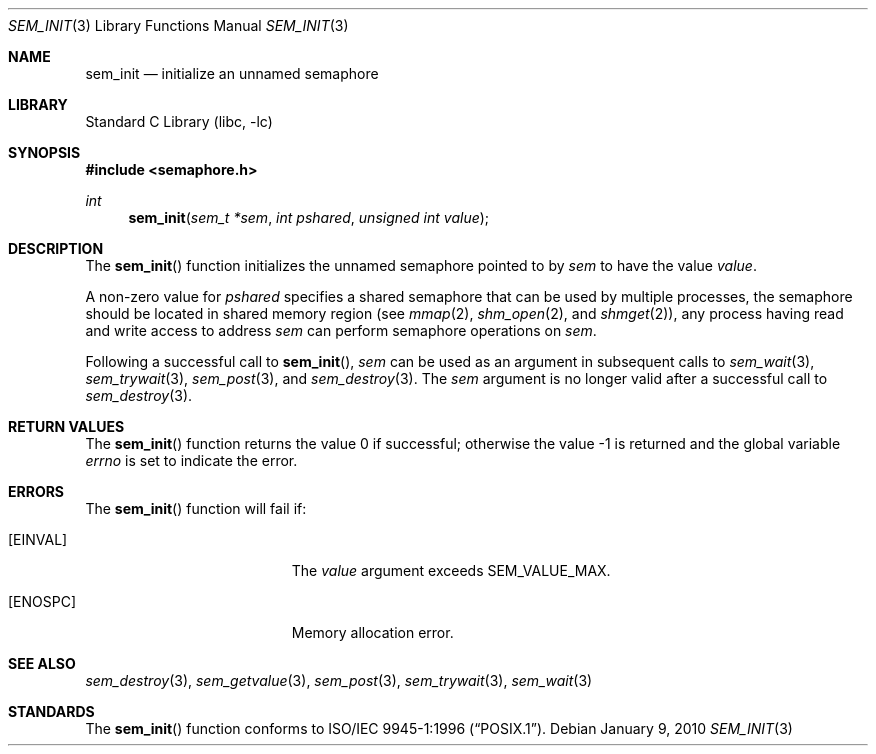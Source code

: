 .\" Copyright (C) 2000 Jason Evans <jasone@FreeBSD.org>.
.\" All rights reserved.
.\"
.\" Redistribution and use in source and binary forms, with or without
.\" modification, are permitted provided that the following conditions
.\" are met:
.\" 1. Redistributions of source code must retain the above copyright
.\"    notice(s), this list of conditions and the following disclaimer as
.\"    the first lines of this file unmodified other than the possible
.\"    addition of one or more copyright notices.
.\" 2. Redistributions in binary form must reproduce the above copyright
.\"    notice(s), this list of conditions and the following disclaimer in
.\"    the documentation and/or other materials provided with the
.\"    distribution.
.\"
.\" THIS SOFTWARE IS PROVIDED BY THE COPYRIGHT HOLDER(S) ``AS IS'' AND ANY
.\" EXPRESS OR IMPLIED WARRANTIES, INCLUDING, BUT NOT LIMITED TO, THE
.\" IMPLIED WARRANTIES OF MERCHANTABILITY AND FITNESS FOR A PARTICULAR
.\" PURPOSE ARE DISCLAIMED.  IN NO EVENT SHALL THE COPYRIGHT HOLDER(S) BE
.\" LIABLE FOR ANY DIRECT, INDIRECT, INCIDENTAL, SPECIAL, EXEMPLARY, OR
.\" CONSEQUENTIAL DAMAGES (INCLUDING, BUT NOT LIMITED TO, PROCUREMENT OF
.\" SUBSTITUTE GOODS OR SERVICES; LOSS OF USE, DATA, OR PROFITS; OR
.\" BUSINESS INTERRUPTION) HOWEVER CAUSED AND ON ANY THEORY OF LIABILITY,
.\" WHETHER IN CONTRACT, STRICT LIABILITY, OR TORT (INCLUDING NEGLIGENCE
.\" OR OTHERWISE) ARISING IN ANY WAY OUT OF THE USE OF THIS SOFTWARE,
.\" EVEN IF ADVISED OF THE POSSIBILITY OF SUCH DAMAGE.
.\"
.\" $FreeBSD$
.\"
.Dd January 9, 2010
.Dt SEM_INIT 3
.Os
.Sh NAME
.Nm sem_init
.Nd initialize an unnamed semaphore
.Sh LIBRARY
.Lb libc
.Sh SYNOPSIS
.In semaphore.h
.Ft int
.Fn sem_init "sem_t *sem" "int pshared" "unsigned int value"
.Sh DESCRIPTION
The
.Fn sem_init
function initializes the unnamed semaphore pointed to by
.Fa sem
to have the value
.Fa value .
.Pp
A non-zero value for
.Fa pshared
specifies a shared semaphore that can be used by multiple processes,
the semaphore should be located in shared memory region (see
.Xr mmap 2 ,
.Xr shm_open 2 ,
and
.Xr shmget 2 ) ,
any process having read and write access to address
.Fa sem
can perform semaphore operations on
.Fa sem .
.Pp
Following a successful call to
.Fn sem_init ,
.Fa sem
can be used as an argument in subsequent calls to
.Xr sem_wait 3 ,
.Xr sem_trywait 3 ,
.Xr sem_post 3 ,
and
.Xr sem_destroy 3 .
The
.Fa sem
argument is no longer valid after a successful call to
.Xr sem_destroy 3 .
.Sh RETURN VALUES
.Rv -std sem_init
.Sh ERRORS
The
.Fn sem_init
function will fail if:
.Bl -tag -width Er
.It Bq Er EINVAL
The
.Fa value
argument exceeds
.Dv SEM_VALUE_MAX .
.It Bq Er ENOSPC
Memory allocation error.
.El
.Sh SEE ALSO
.Xr sem_destroy 3 ,
.Xr sem_getvalue 3 ,
.Xr sem_post 3 ,
.Xr sem_trywait 3 ,
.Xr sem_wait 3
.Sh STANDARDS
The
.Fn sem_init
function conforms to
.St -p1003.1-96 .
